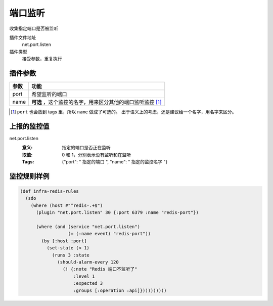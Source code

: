 .. _net-port-listen:

端口监听
========

收集指定端口是否被监听

插件文件地址
    net.port.listen

插件类型
    接受参数，重复执行


插件参数
--------

+-----------+------------------------------------------------------------+
| 参数      | 功能                                                       |
+===========+============================================================+
| port      | 希望监听的端口                                             |
+-----------+------------------------------------------------------------+
| name      | **可选** ，这个监控的名字，用来区分其他的端口监听监控 [#]_ |
+-----------+------------------------------------------------------------+

.. [#] ``port`` 也会放到 tags 里，所以 ``name`` 做成了可选的。
       出于语义上的考虑，还是建议给一个名字，用名字来区分。


上报的监控值
------------

net.port.listen
   :意义: 指定的端口是否正在监听
   :取值: 0 和 1，分别表示没有监听和在监听
   :Tags: {"port": " ``指定的端口`` ", "name": " ``指定的监控名字`` "}

监控规则样例
------------

.. code-block:: clojure

    (def infra-redis-rules
      (sdo
        (where (host #"^redis-.+$")
          (plugin "net.port.listen" 30 {:port 6379 :name "redis-port"})

          (where (and (service "net.port.listen")
                      (= (:name event) "redis-port"))
            (by [:host :port]
              (set-state (< 1)
                (runs 3 :state
                  (should-alarm-every 120
                    (! {:note "Redis 端口不监听了"
                        :level 1
                        :expected 3
                        :groups [:operation :api]})))))))))
